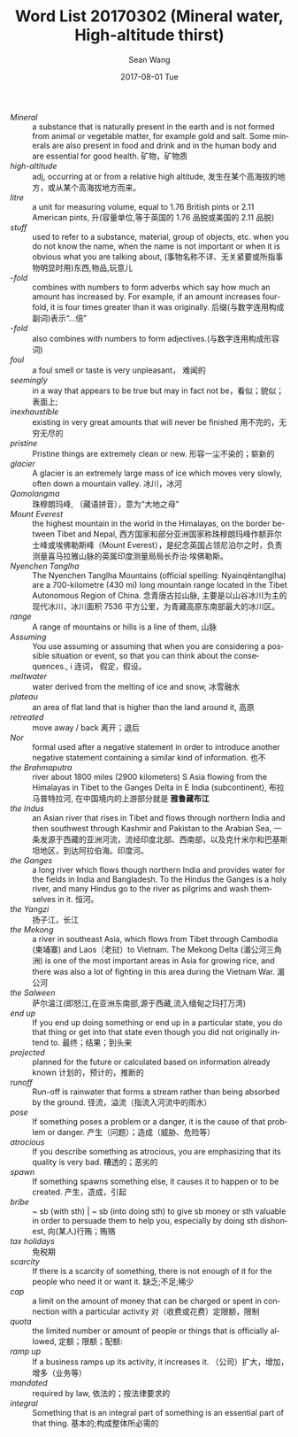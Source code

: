 #+TITLE:       Word List 20170302 (Mineral water, High-altitude thirst)
#+AUTHOR:      Sean Wang
#+EMAIL:       spark@bjtu.edu.cn
#+DATE:        2017-08-01 Tue
#+URI:         /blog/%y/%m/%d/word-list-20170302
#+KEYWORDS:    TE, wordlist
#+TAGS:        TE, English, wordlist
#+LANGUAGE:    en
#+OPTIONS:     H:3 num:nil toc:nil \n:nil ::t |:t ^:nil -:nil f:t *:t <:t
#+DESCRIPTION: <TODO: insert your description here>

- /Mineral/ :: a substance that is naturally present in the earth and is not formed from animal or vegetable matter, for example gold and salt. Some minerals are also present in food and drink and in the human body and are essential for good health. 矿物，矿物质
- /high-altitude/ :: adj, occurring at or from a relative high altitude, 发生在某个高海拔的地方，或从某个高海拔地方而来。
- /litre/ :: a unit for measuring volume, equal to 1.76 British pints or 2.11 American pints, 升(容量单位,等于英国的 1.76 品脱或美国的 2.11 品脱)
- /stuff/ :: used to refer to a substance, material, group of objects, etc. when you do not know the name, when the name is not important or when it is obvious what you are talking about, (事物名称不详、无关紧要或所指事物明显时用)东西,物品,玩意儿
- /-fold/ :: combines with numbers to form adverbs which say how much an amount has increased by. For example, if an amount increases fourfold, it is four times greater than it was originally. 后缀(与数字连用构成副词)表示“…倍”
- /-fold/ :: also combines with numbers to form adjectives.(与数字连用构成形容词)
- /foul/ :: a foul smell or taste is very unpleasant， 难闻的
- /seemingly/ :: in a way that appears to be true but may in fact not be，看似；貌似；表面上;
- /inexhaustible/ :: existing in very great amounts that will never be finished 用不完的，无穷无尽的
- /pristine/ :: Pristine things are extremely clean or new. 形容一尘不染的；崭新的
- /glacier/ :: A glacier is an extremely large mass of ice which moves very slowly, often down a mountain valley. 冰川，冰河
- /Qomolangma/ :: 珠穆朗玛峰, （藏语拼音），意为“大地之母”
- /Mount Everest/ :: the highest mountain in the world in the Himalayas, on the border between Tibet and Nepal, 西方国家和部分亚洲国家称珠穆朗玛峰作额菲尔士峰或埃佛勒斯峰（Mount Everest），是纪念英国占领尼泊尔之时，负责测量喜马拉雅山脉的英属印度测量局局长乔治·埃佛勒斯。
- /Nyenchen Tanglha/ :: The Nyenchen Tanglha Mountains (official spelling: Nyainqêntanglha) are a 700-kilometre (430 mi) long mountain range located in the Tibet Autonomous Region of China. 念青唐古拉山脉, 主要是以山谷冰川为主的现代冰川，冰川面积 7536 平方公里，为青藏高原东南部最大的冰川区。
- /range/ :: A range of mountains or hills is a line of them, 山脉
- /Assuming/ :: You use assuming or assuming that when you are considering a possible situation or event, so that you can think about the consequences., i 连词， 假定，假设。
- /meltwater/ :: water derived from the melting of ice and snow, 冰雪融水
- /plateau/ :: an area of flat land that is higher than the land around it, 高原
- /retreated/ :: move away / back 离开；退后
- /Nor/ :: formal used after a negative statement in order to introduce another negative statement containing a similar kind of information. 也不
- /the Brahmaputra/ :: river about 1800 miles (2900 kilometers) S Asia flowing from the Himalayas in Tibet to the Ganges Delta in E India (subcontinent), 布拉马普特拉河, 在中国境内的上游部分就是 *雅鲁藏布江*
- /the Indus/ :: an Asian river that rises in Tibet and flows through northern India and then southwest through Kashmir and Pakistan to the Arabian Sea, 一条发源于西藏的亚洲河流，流经印度北部、西南部，以及克什米尔和巴基斯坦地区，到达阿拉伯海。印度河。
- /the Ganges/ :: a long river which flows though northern India and provides water for the fields in India and Bangladesh. To the Hindus the Ganges is a holy river, and many Hindus go to the river as pilgrims and wash themselves in it. 恒河。
- /the Yangzi/ :: 扬子江，长江
- /the Mekong/ :: a river in southeast Asia, which flows from Tibet through Cambodia (柬埔寨) and Laos（老挝）to Vietnam. The Mekong Delta (湄公河三角洲) is one of the most important areas in Asia for growing rice, and there was also a lot of fighting in this area during the Vietnam War. 湄公河
- /the Salween/ :: 萨尔温江(即怒江,在亚洲东南部,源于西藏,流入缅甸之玛打万湾)
- /end up/ :: If you end up doing something or end up in a particular state, you do that thing or get into that state even though you did not originally intend to. 最终；结果；到头来
- /projected/ :: planned for the future or calculated based on information already known 计划的，预计的，推断的
- /runoff/ :: Run-off is rainwater that forms a stream rather than being absorbed by the ground. 径流，溢流（指流入河流中的雨水）
- /pose/ :: If something poses a problem or a danger, it is the cause of that problem or danger. 产生（问题）；造成（威胁、危险等）
- /atrocious/ :: If you describe something as atrocious, you are emphasizing that its quality is very bad. 糟透的；恶劣的
- /spawn/ :: If something spawns something else, it causes it to happen or to be created. 产生，造成，引起
- /bribe/ :: ~ sb (with sth) | ~ sb (into doing sth) to give sb money or sth valuable in order to persuade them to help you, especially by doing sth dishonest, 向(某人)行贿；贿赂
- /tax holidays/ :: 免税期
- /scarcity/ :: If there is a scarcity of something, there is not enough of it for the people who need it or want it. 缺乏;不足;稀少
- /cap/ :: a limit on the amount of money that can be charged or spent in connection with a particular activity 对（收费或花费）定限额，限制
- /quota/ :: the limited number or amount of people or things that is officially allowed, 定额；限额；配额:
- /ramp up/ :: If a business ramps up its activity, it increases it. （公司）扩大，增加，增多（业务等）
- /mandated/ :: required by law, 依法的；按法律要求的
- /integral/ :: Something that is an integral part of something is an essential part of that thing. 基本的;构成整体所必需的

